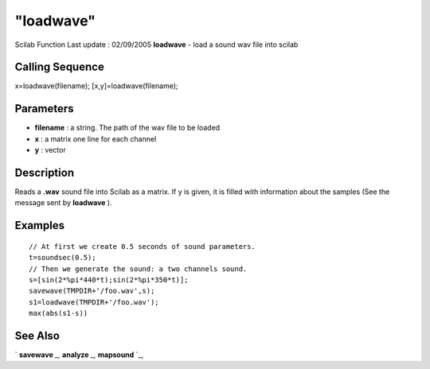====
"loadwave"
====

Scilab Function Last update : 02/09/2005
**loadwave** - load a sound wav file into scilab



Calling Sequence
~~~~~~~~~~~~~~~~

x=loadwave(filename);
[x,y]=loadwave(filename);




Parameters
~~~~~~~~~~


+ **filename** : a string. The path of the wav file to be loaded
+ **x** : a matrix one line for each channel
+ **y** : vector




Description
~~~~~~~~~~~

Reads a **.wav** sound file into Scilab as a matrix. If y is given, it
is filled with information about the samples (See the message sent by
**loadwave** ).



Examples
~~~~~~~~


::

    
    // At first we create 0.5 seconds of sound parameters.
    t=soundsec(0.5);
    // Then we generate the sound: a two channels sound.
    s=[sin(2*%pi*440*t);sin(2*%pi*350*t)];
    savewave(TMPDIR+'/foo.wav',s);
    s1=loadwave(TMPDIR+'/foo.wav');
    max(abs(s1-s))
      




See Also
~~~~~~~~

` **savewave** `_,` **analyze** `_,` **mapsound** `_,

.. _
      : ://./sound/savewave.htm
.. _
      : ://./sound/analyze.htm
.. _
      : ://./sound/mapsound.htm


